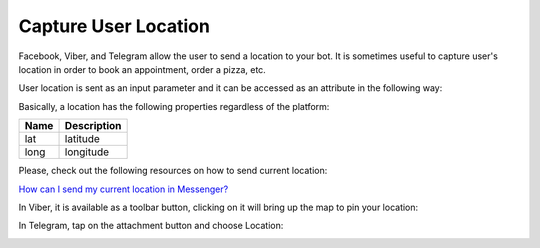 Capture User Location
======================

Facebook, Viber, and Telegram allow the user to send a location to your bot. It is sometimes useful to capture user's location in order to book an appointment, order a pizza, etc.

User location is sent as an input parameter and it can be accessed as an
attribute in the following way:

|image0|

Basically, a location has the following properties regardless of the
platform:

+------+-------------+
| Name | Description |
+======+=============+
| lat  | latitude    |
+------+-------------+
| long | longitude   |
+------+-------------+


Please, check out the following resources on how to send current location:

`How can I send my current location in Messenger?`_


In Viber, it is available as a toolbar button, clicking on it will bring up the map to pin your location:

|image2|

In Telegram, tap on the attachment button and choose Location:

|image3|

.. _How can I send my current location in Messenger?: https://www.facebook.com/help/messenger-app/1394730427523556

.. |image0| image:: location-new.png
.. |image1| image:: location-messenger.jpeg
.. |image2| image:: location-viber.jpeg
.. |image3| image:: share-location-telegram-1.png